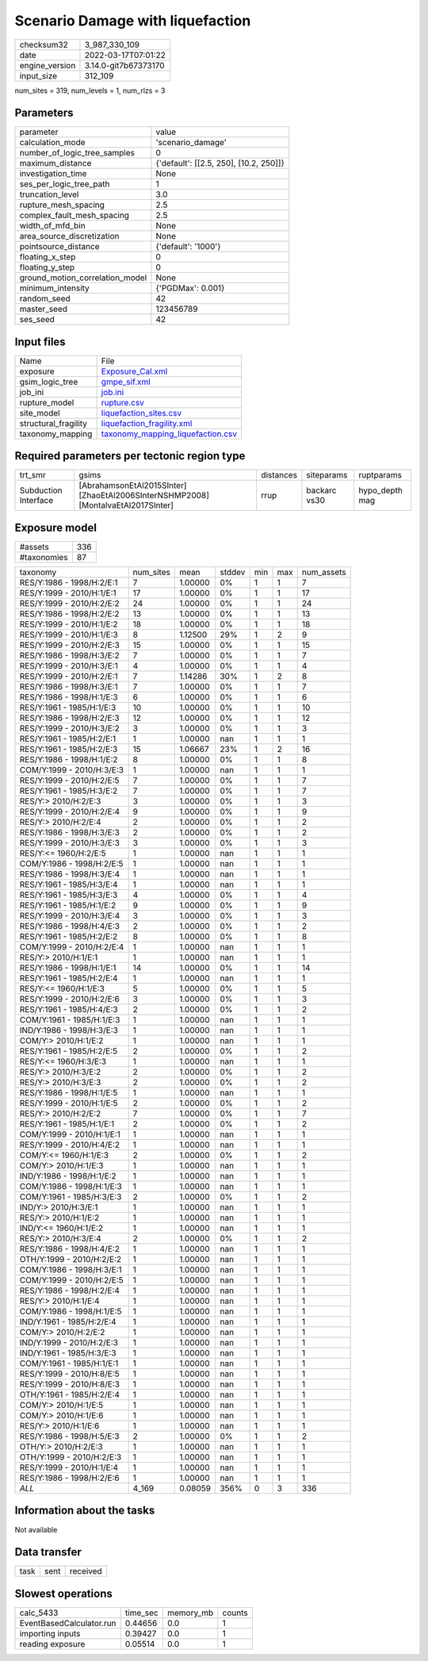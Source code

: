 Scenario Damage with liquefaction
=================================

+----------------+----------------------+
| checksum32     | 3_987_330_109        |
+----------------+----------------------+
| date           | 2022-03-17T07:01:22  |
+----------------+----------------------+
| engine_version | 3.14.0-git7b67373170 |
+----------------+----------------------+
| input_size     | 312_109              |
+----------------+----------------------+

num_sites = 319, num_levels = 1, num_rlzs = 3

Parameters
----------
+---------------------------------+----------------------------------------+
| parameter                       | value                                  |
+---------------------------------+----------------------------------------+
| calculation_mode                | 'scenario_damage'                      |
+---------------------------------+----------------------------------------+
| number_of_logic_tree_samples    | 0                                      |
+---------------------------------+----------------------------------------+
| maximum_distance                | {'default': [[2.5, 250], [10.2, 250]]} |
+---------------------------------+----------------------------------------+
| investigation_time              | None                                   |
+---------------------------------+----------------------------------------+
| ses_per_logic_tree_path         | 1                                      |
+---------------------------------+----------------------------------------+
| truncation_level                | 3.0                                    |
+---------------------------------+----------------------------------------+
| rupture_mesh_spacing            | 2.5                                    |
+---------------------------------+----------------------------------------+
| complex_fault_mesh_spacing      | 2.5                                    |
+---------------------------------+----------------------------------------+
| width_of_mfd_bin                | None                                   |
+---------------------------------+----------------------------------------+
| area_source_discretization      | None                                   |
+---------------------------------+----------------------------------------+
| pointsource_distance            | {'default': '1000'}                    |
+---------------------------------+----------------------------------------+
| floating_x_step                 | 0                                      |
+---------------------------------+----------------------------------------+
| floating_y_step                 | 0                                      |
+---------------------------------+----------------------------------------+
| ground_motion_correlation_model | None                                   |
+---------------------------------+----------------------------------------+
| minimum_intensity               | {'PGDMax': 0.001}                      |
+---------------------------------+----------------------------------------+
| random_seed                     | 42                                     |
+---------------------------------+----------------------------------------+
| master_seed                     | 123456789                              |
+---------------------------------+----------------------------------------+
| ses_seed                        | 42                                     |
+---------------------------------+----------------------------------------+

Input files
-----------
+----------------------+--------------------------------------------------------------------------+
| Name                 | File                                                                     |
+----------------------+--------------------------------------------------------------------------+
| exposure             | `Exposure_Cal.xml <Exposure_Cal.xml>`_                                   |
+----------------------+--------------------------------------------------------------------------+
| gsim_logic_tree      | `gmpe_sif.xml <gmpe_sif.xml>`_                                           |
+----------------------+--------------------------------------------------------------------------+
| job_ini              | `job.ini <job.ini>`_                                                     |
+----------------------+--------------------------------------------------------------------------+
| rupture_model        | `rupture.csv <rupture.csv>`_                                             |
+----------------------+--------------------------------------------------------------------------+
| site_model           | `liquefaction_sites.csv <liquefaction_sites.csv>`_                       |
+----------------------+--------------------------------------------------------------------------+
| structural_fragility | `liquefaction_fragility.xml <liquefaction_fragility.xml>`_               |
+----------------------+--------------------------------------------------------------------------+
| taxonomy_mapping     | `taxonomy_mapping_liquefaction.csv <taxonomy_mapping_liquefaction.csv>`_ |
+----------------------+--------------------------------------------------------------------------+

Required parameters per tectonic region type
--------------------------------------------
+----------------------+-----------------------------------------------------------------------------------+-----------+--------------+----------------+
| trt_smr              | gsims                                                                             | distances | siteparams   | ruptparams     |
+----------------------+-----------------------------------------------------------------------------------+-----------+--------------+----------------+
| Subduction Interface | [AbrahamsonEtAl2015SInter] [ZhaoEtAl2006SInterNSHMP2008] [MontalvaEtAl2017SInter] | rrup      | backarc vs30 | hypo_depth mag |
+----------------------+-----------------------------------------------------------------------------------+-----------+--------------+----------------+

Exposure model
--------------
+-------------+-----+
| #assets     | 336 |
+-------------+-----+
| #taxonomies | 87  |
+-------------+-----+

+---------------------------+-----------+---------+--------+-----+-----+------------+
| taxonomy                  | num_sites | mean    | stddev | min | max | num_assets |
+---------------------------+-----------+---------+--------+-----+-----+------------+
| RES/Y:1986 - 1998/H:2/E:1 | 7         | 1.00000 | 0%     | 1   | 1   | 7          |
+---------------------------+-----------+---------+--------+-----+-----+------------+
| RES/Y:1999 - 2010/H:1/E:1 | 17        | 1.00000 | 0%     | 1   | 1   | 17         |
+---------------------------+-----------+---------+--------+-----+-----+------------+
| RES/Y:1999 - 2010/H:2/E:2 | 24        | 1.00000 | 0%     | 1   | 1   | 24         |
+---------------------------+-----------+---------+--------+-----+-----+------------+
| RES/Y:1986 - 1998/H:2/E:2 | 13        | 1.00000 | 0%     | 1   | 1   | 13         |
+---------------------------+-----------+---------+--------+-----+-----+------------+
| RES/Y:1999 - 2010/H:1/E:2 | 18        | 1.00000 | 0%     | 1   | 1   | 18         |
+---------------------------+-----------+---------+--------+-----+-----+------------+
| RES/Y:1999 - 2010/H:1/E:3 | 8         | 1.12500 | 29%    | 1   | 2   | 9          |
+---------------------------+-----------+---------+--------+-----+-----+------------+
| RES/Y:1999 - 2010/H:2/E:3 | 15        | 1.00000 | 0%     | 1   | 1   | 15         |
+---------------------------+-----------+---------+--------+-----+-----+------------+
| RES/Y:1986 - 1998/H:3/E:2 | 7         | 1.00000 | 0%     | 1   | 1   | 7          |
+---------------------------+-----------+---------+--------+-----+-----+------------+
| RES/Y:1999 - 2010/H:3/E:1 | 4         | 1.00000 | 0%     | 1   | 1   | 4          |
+---------------------------+-----------+---------+--------+-----+-----+------------+
| RES/Y:1999 - 2010/H:2/E:1 | 7         | 1.14286 | 30%    | 1   | 2   | 8          |
+---------------------------+-----------+---------+--------+-----+-----+------------+
| RES/Y:1986 - 1998/H:3/E:1 | 7         | 1.00000 | 0%     | 1   | 1   | 7          |
+---------------------------+-----------+---------+--------+-----+-----+------------+
| RES/Y:1986 - 1998/H:1/E:3 | 6         | 1.00000 | 0%     | 1   | 1   | 6          |
+---------------------------+-----------+---------+--------+-----+-----+------------+
| RES/Y:1961 - 1985/H:1/E:3 | 10        | 1.00000 | 0%     | 1   | 1   | 10         |
+---------------------------+-----------+---------+--------+-----+-----+------------+
| RES/Y:1986 - 1998/H:2/E:3 | 12        | 1.00000 | 0%     | 1   | 1   | 12         |
+---------------------------+-----------+---------+--------+-----+-----+------------+
| RES/Y:1999 - 2010/H:3/E:2 | 3         | 1.00000 | 0%     | 1   | 1   | 3          |
+---------------------------+-----------+---------+--------+-----+-----+------------+
| RES/Y:1961 - 1985/H:2/E:1 | 1         | 1.00000 | nan    | 1   | 1   | 1          |
+---------------------------+-----------+---------+--------+-----+-----+------------+
| RES/Y:1961 - 1985/H:2/E:3 | 15        | 1.06667 | 23%    | 1   | 2   | 16         |
+---------------------------+-----------+---------+--------+-----+-----+------------+
| RES/Y:1986 - 1998/H:1/E:2 | 8         | 1.00000 | 0%     | 1   | 1   | 8          |
+---------------------------+-----------+---------+--------+-----+-----+------------+
| COM/Y:1999 - 2010/H:3/E:3 | 1         | 1.00000 | nan    | 1   | 1   | 1          |
+---------------------------+-----------+---------+--------+-----+-----+------------+
| RES/Y:1999 - 2010/H:2/E:5 | 7         | 1.00000 | 0%     | 1   | 1   | 7          |
+---------------------------+-----------+---------+--------+-----+-----+------------+
| RES/Y:1961 - 1985/H:3/E:2 | 7         | 1.00000 | 0%     | 1   | 1   | 7          |
+---------------------------+-----------+---------+--------+-----+-----+------------+
| RES/Y:> 2010/H:2/E:3      | 3         | 1.00000 | 0%     | 1   | 1   | 3          |
+---------------------------+-----------+---------+--------+-----+-----+------------+
| RES/Y:1999 - 2010/H:2/E:4 | 9         | 1.00000 | 0%     | 1   | 1   | 9          |
+---------------------------+-----------+---------+--------+-----+-----+------------+
| RES/Y:> 2010/H:2/E:4      | 2         | 1.00000 | 0%     | 1   | 1   | 2          |
+---------------------------+-----------+---------+--------+-----+-----+------------+
| RES/Y:1986 - 1998/H:3/E:3 | 2         | 1.00000 | 0%     | 1   | 1   | 2          |
+---------------------------+-----------+---------+--------+-----+-----+------------+
| RES/Y:1999 - 2010/H:3/E:3 | 3         | 1.00000 | 0%     | 1   | 1   | 3          |
+---------------------------+-----------+---------+--------+-----+-----+------------+
| RES/Y:<= 1960/H:2/E:5     | 1         | 1.00000 | nan    | 1   | 1   | 1          |
+---------------------------+-----------+---------+--------+-----+-----+------------+
| COM/Y:1986 - 1998/H:2/E:5 | 1         | 1.00000 | nan    | 1   | 1   | 1          |
+---------------------------+-----------+---------+--------+-----+-----+------------+
| RES/Y:1986 - 1998/H:3/E:4 | 1         | 1.00000 | nan    | 1   | 1   | 1          |
+---------------------------+-----------+---------+--------+-----+-----+------------+
| RES/Y:1961 - 1985/H:3/E:4 | 1         | 1.00000 | nan    | 1   | 1   | 1          |
+---------------------------+-----------+---------+--------+-----+-----+------------+
| RES/Y:1961 - 1985/H:3/E:3 | 4         | 1.00000 | 0%     | 1   | 1   | 4          |
+---------------------------+-----------+---------+--------+-----+-----+------------+
| RES/Y:1961 - 1985/H:1/E:2 | 9         | 1.00000 | 0%     | 1   | 1   | 9          |
+---------------------------+-----------+---------+--------+-----+-----+------------+
| RES/Y:1999 - 2010/H:3/E:4 | 3         | 1.00000 | 0%     | 1   | 1   | 3          |
+---------------------------+-----------+---------+--------+-----+-----+------------+
| RES/Y:1986 - 1998/H:4/E:3 | 2         | 1.00000 | 0%     | 1   | 1   | 2          |
+---------------------------+-----------+---------+--------+-----+-----+------------+
| RES/Y:1961 - 1985/H:2/E:2 | 8         | 1.00000 | 0%     | 1   | 1   | 8          |
+---------------------------+-----------+---------+--------+-----+-----+------------+
| COM/Y:1999 - 2010/H:2/E:4 | 1         | 1.00000 | nan    | 1   | 1   | 1          |
+---------------------------+-----------+---------+--------+-----+-----+------------+
| RES/Y:> 2010/H:1/E:1      | 1         | 1.00000 | nan    | 1   | 1   | 1          |
+---------------------------+-----------+---------+--------+-----+-----+------------+
| RES/Y:1986 - 1998/H:1/E:1 | 14        | 1.00000 | 0%     | 1   | 1   | 14         |
+---------------------------+-----------+---------+--------+-----+-----+------------+
| RES/Y:1961 - 1985/H:2/E:4 | 1         | 1.00000 | nan    | 1   | 1   | 1          |
+---------------------------+-----------+---------+--------+-----+-----+------------+
| RES/Y:<= 1960/H:1/E:3     | 5         | 1.00000 | 0%     | 1   | 1   | 5          |
+---------------------------+-----------+---------+--------+-----+-----+------------+
| RES/Y:1999 - 2010/H:2/E:6 | 3         | 1.00000 | 0%     | 1   | 1   | 3          |
+---------------------------+-----------+---------+--------+-----+-----+------------+
| RES/Y:1961 - 1985/H:4/E:3 | 2         | 1.00000 | 0%     | 1   | 1   | 2          |
+---------------------------+-----------+---------+--------+-----+-----+------------+
| COM/Y:1961 - 1985/H:1/E:3 | 1         | 1.00000 | nan    | 1   | 1   | 1          |
+---------------------------+-----------+---------+--------+-----+-----+------------+
| IND/Y:1986 - 1998/H:3/E:3 | 1         | 1.00000 | nan    | 1   | 1   | 1          |
+---------------------------+-----------+---------+--------+-----+-----+------------+
| COM/Y:> 2010/H:1/E:2      | 1         | 1.00000 | nan    | 1   | 1   | 1          |
+---------------------------+-----------+---------+--------+-----+-----+------------+
| RES/Y:1961 - 1985/H:2/E:5 | 2         | 1.00000 | 0%     | 1   | 1   | 2          |
+---------------------------+-----------+---------+--------+-----+-----+------------+
| RES/Y:<= 1960/H:3/E:3     | 1         | 1.00000 | nan    | 1   | 1   | 1          |
+---------------------------+-----------+---------+--------+-----+-----+------------+
| RES/Y:> 2010/H:3/E:2      | 2         | 1.00000 | 0%     | 1   | 1   | 2          |
+---------------------------+-----------+---------+--------+-----+-----+------------+
| RES/Y:> 2010/H:3/E:3      | 2         | 1.00000 | 0%     | 1   | 1   | 2          |
+---------------------------+-----------+---------+--------+-----+-----+------------+
| RES/Y:1986 - 1998/H:1/E:5 | 1         | 1.00000 | nan    | 1   | 1   | 1          |
+---------------------------+-----------+---------+--------+-----+-----+------------+
| RES/Y:1999 - 2010/H:1/E:5 | 2         | 1.00000 | 0%     | 1   | 1   | 2          |
+---------------------------+-----------+---------+--------+-----+-----+------------+
| RES/Y:> 2010/H:2/E:2      | 7         | 1.00000 | 0%     | 1   | 1   | 7          |
+---------------------------+-----------+---------+--------+-----+-----+------------+
| RES/Y:1961 - 1985/H:1/E:1 | 2         | 1.00000 | 0%     | 1   | 1   | 2          |
+---------------------------+-----------+---------+--------+-----+-----+------------+
| COM/Y:1999 - 2010/H:1/E:1 | 1         | 1.00000 | nan    | 1   | 1   | 1          |
+---------------------------+-----------+---------+--------+-----+-----+------------+
| RES/Y:1999 - 2010/H:4/E:2 | 1         | 1.00000 | nan    | 1   | 1   | 1          |
+---------------------------+-----------+---------+--------+-----+-----+------------+
| COM/Y:<= 1960/H:1/E:3     | 2         | 1.00000 | 0%     | 1   | 1   | 2          |
+---------------------------+-----------+---------+--------+-----+-----+------------+
| COM/Y:> 2010/H:1/E:3      | 1         | 1.00000 | nan    | 1   | 1   | 1          |
+---------------------------+-----------+---------+--------+-----+-----+------------+
| IND/Y:1986 - 1998/H:1/E:2 | 1         | 1.00000 | nan    | 1   | 1   | 1          |
+---------------------------+-----------+---------+--------+-----+-----+------------+
| COM/Y:1986 - 1998/H:1/E:3 | 1         | 1.00000 | nan    | 1   | 1   | 1          |
+---------------------------+-----------+---------+--------+-----+-----+------------+
| COM/Y:1961 - 1985/H:3/E:3 | 2         | 1.00000 | 0%     | 1   | 1   | 2          |
+---------------------------+-----------+---------+--------+-----+-----+------------+
| IND/Y:> 2010/H:3/E:1      | 1         | 1.00000 | nan    | 1   | 1   | 1          |
+---------------------------+-----------+---------+--------+-----+-----+------------+
| RES/Y:> 2010/H:1/E:2      | 1         | 1.00000 | nan    | 1   | 1   | 1          |
+---------------------------+-----------+---------+--------+-----+-----+------------+
| IND/Y:<= 1960/H:1/E:2     | 1         | 1.00000 | nan    | 1   | 1   | 1          |
+---------------------------+-----------+---------+--------+-----+-----+------------+
| RES/Y:> 2010/H:3/E:4      | 2         | 1.00000 | 0%     | 1   | 1   | 2          |
+---------------------------+-----------+---------+--------+-----+-----+------------+
| RES/Y:1986 - 1998/H:4/E:2 | 1         | 1.00000 | nan    | 1   | 1   | 1          |
+---------------------------+-----------+---------+--------+-----+-----+------------+
| OTH/Y:1999 - 2010/H:2/E:2 | 1         | 1.00000 | nan    | 1   | 1   | 1          |
+---------------------------+-----------+---------+--------+-----+-----+------------+
| COM/Y:1986 - 1998/H:3/E:1 | 1         | 1.00000 | nan    | 1   | 1   | 1          |
+---------------------------+-----------+---------+--------+-----+-----+------------+
| COM/Y:1999 - 2010/H:2/E:5 | 1         | 1.00000 | nan    | 1   | 1   | 1          |
+---------------------------+-----------+---------+--------+-----+-----+------------+
| RES/Y:1986 - 1998/H:2/E:4 | 1         | 1.00000 | nan    | 1   | 1   | 1          |
+---------------------------+-----------+---------+--------+-----+-----+------------+
| RES/Y:> 2010/H:1/E:4      | 1         | 1.00000 | nan    | 1   | 1   | 1          |
+---------------------------+-----------+---------+--------+-----+-----+------------+
| COM/Y:1986 - 1998/H:1/E:5 | 1         | 1.00000 | nan    | 1   | 1   | 1          |
+---------------------------+-----------+---------+--------+-----+-----+------------+
| IND/Y:1961 - 1985/H:2/E:4 | 1         | 1.00000 | nan    | 1   | 1   | 1          |
+---------------------------+-----------+---------+--------+-----+-----+------------+
| COM/Y:> 2010/H:2/E:2      | 1         | 1.00000 | nan    | 1   | 1   | 1          |
+---------------------------+-----------+---------+--------+-----+-----+------------+
| IND/Y:1999 - 2010/H:2/E:3 | 1         | 1.00000 | nan    | 1   | 1   | 1          |
+---------------------------+-----------+---------+--------+-----+-----+------------+
| IND/Y:1961 - 1985/H:3/E:3 | 1         | 1.00000 | nan    | 1   | 1   | 1          |
+---------------------------+-----------+---------+--------+-----+-----+------------+
| COM/Y:1961 - 1985/H:1/E:1 | 1         | 1.00000 | nan    | 1   | 1   | 1          |
+---------------------------+-----------+---------+--------+-----+-----+------------+
| RES/Y:1999 - 2010/H:8/E:5 | 1         | 1.00000 | nan    | 1   | 1   | 1          |
+---------------------------+-----------+---------+--------+-----+-----+------------+
| RES/Y:1999 - 2010/H:8/E:3 | 1         | 1.00000 | nan    | 1   | 1   | 1          |
+---------------------------+-----------+---------+--------+-----+-----+------------+
| OTH/Y:1961 - 1985/H:2/E:4 | 1         | 1.00000 | nan    | 1   | 1   | 1          |
+---------------------------+-----------+---------+--------+-----+-----+------------+
| COM/Y:> 2010/H:1/E:5      | 1         | 1.00000 | nan    | 1   | 1   | 1          |
+---------------------------+-----------+---------+--------+-----+-----+------------+
| COM/Y:> 2010/H:1/E:6      | 1         | 1.00000 | nan    | 1   | 1   | 1          |
+---------------------------+-----------+---------+--------+-----+-----+------------+
| RES/Y:> 2010/H:1/E:6      | 1         | 1.00000 | nan    | 1   | 1   | 1          |
+---------------------------+-----------+---------+--------+-----+-----+------------+
| RES/Y:1986 - 1998/H:5/E:3 | 2         | 1.00000 | 0%     | 1   | 1   | 2          |
+---------------------------+-----------+---------+--------+-----+-----+------------+
| OTH/Y:> 2010/H:2/E:3      | 1         | 1.00000 | nan    | 1   | 1   | 1          |
+---------------------------+-----------+---------+--------+-----+-----+------------+
| OTH/Y:1999 - 2010/H:2/E:3 | 1         | 1.00000 | nan    | 1   | 1   | 1          |
+---------------------------+-----------+---------+--------+-----+-----+------------+
| RES/Y:1999 - 2010/H:1/E:4 | 1         | 1.00000 | nan    | 1   | 1   | 1          |
+---------------------------+-----------+---------+--------+-----+-----+------------+
| RES/Y:1986 - 1998/H:2/E:6 | 1         | 1.00000 | nan    | 1   | 1   | 1          |
+---------------------------+-----------+---------+--------+-----+-----+------------+
| *ALL*                     | 4_169     | 0.08059 | 356%   | 0   | 3   | 336        |
+---------------------------+-----------+---------+--------+-----+-----+------------+

Information about the tasks
---------------------------
Not available

Data transfer
-------------
+------+------+----------+
| task | sent | received |
+------+------+----------+

Slowest operations
------------------
+--------------------------+----------+-----------+--------+
| calc_5433                | time_sec | memory_mb | counts |
+--------------------------+----------+-----------+--------+
| EventBasedCalculator.run | 0.44656  | 0.0       | 1      |
+--------------------------+----------+-----------+--------+
| importing inputs         | 0.39427  | 0.0       | 1      |
+--------------------------+----------+-----------+--------+
| reading exposure         | 0.05514  | 0.0       | 1      |
+--------------------------+----------+-----------+--------+